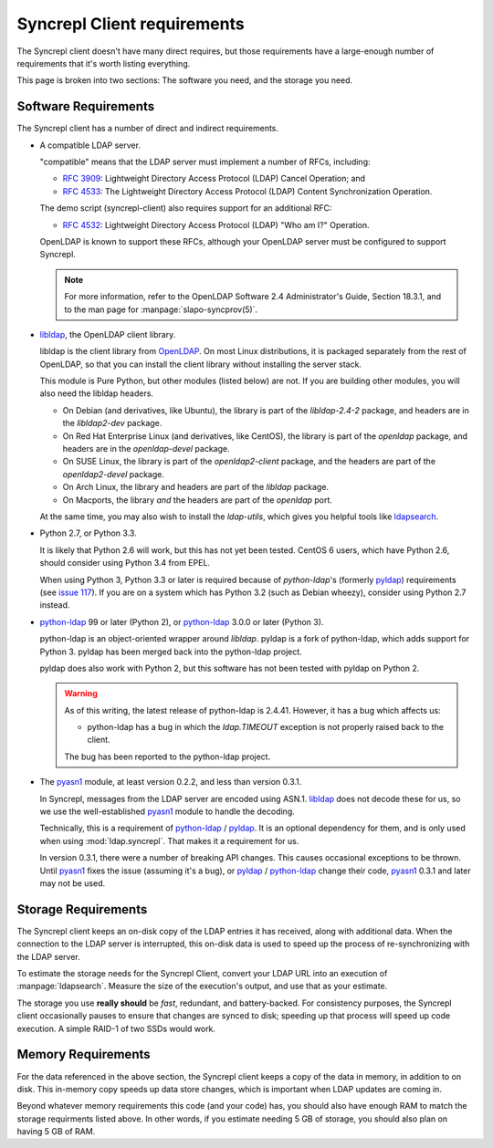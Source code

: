 ..
   Syncrepl Client documentation: Requirements
   Originally created by sphinx-quickstart on Thu May 25 21:02:02 2017.
   
   Refer to the AUTHORS file for copyright statements.
   
   This work is licensed under a
   Creative Commons Attribution-ShareAlike 4.0 International Public License,
   the text of which may be found in the file `LICENSE_others.md` that was
   included with this distribution, and also at
   https://github.com/akkornel/syncrepl/blob/master/LICENSE_others.md
   
   Code contained in this document is also licensed under the BSD 3-Clause
   License, the text of which may be found in the file `LICENSE.md` that was
   included with this distribution, and also at
   https://github.com/akkornel/syncrepl/blob/master/LICENSE.md
   
   See the LICENSE file for full license texts.

Syncrepl Client requirements
============================

The Syncrepl client doesn't have many direct requires, but those requirements
have a large-enough number of requirements that it's worth listing everything.

This page is broken into two sections: The software you need, and the storage
you need.

Software Requirements
---------------------

The Syncrepl client has a number of direct and indirect requirements.

* A compatible LDAP server.

  "compatible" means that the LDAP server must implement a number of RFCs,
  including:

  - `RFC 3909`_: Lightweight Directory Access Protocol (LDAP) Cancel Operation;
    and

  - `RFC 4533`_: The Lightweight Directory Access Protocol (LDAP) Content
    Synchronization Operation.

  The demo script (syncrepl-client) also requires support for an additional RFC:

  - `RFC 4532`_: Lightweight Directory Access Protocol (LDAP) "Who am I?"
    Operation.

  OpenLDAP is known to support these RFCs, although your OpenLDAP server must be
  configured to support Syncrepl.

  .. note::

    For more information, refer to the OpenLDAP Software 2.4 Administrator's
    Guide, Section 18.3.1, and to the man page for :manpage:`slapo-syncprov(5)`.

.. _RFC 3909: https://datatracker.ietf.org/doc/rfc3909/
.. _RFC 4532: https://datatracker.ietf.org/doc/rfc4532/
.. _RFC 4533: https://datatracker.ietf.org/doc/rfc4533/


* `libldap`_, the OpenLDAP client library.

  libldap is the client library from `OpenLDAP`_.  On most Linux distributions,
  it is packaged separately from the rest of OpenLDAP, so that you can install
  the client library without installing the server stack.

  This module is Pure Python, but other modules (listed below) are not.  If you
  are building other modules, you will also need the libldap headers.

  * On Debian (and derivatives, like Ubuntu), the library is part of the
    `libldap-2.4-2` package, and headers are in the `libldap2-dev` package.

  * On Red Hat Enterprise Linux (and derivatives, like CentOS), the library is
    part of the `openldap` package, and headers are in the `openldap-devel`
    package.

  * On SUSE Linux, the library is part of the `openldap2-client` package, and
    the headers are part of the `openldap2-devel` package.

  * On Arch Linux, the library and headers are part of the `libldap` package.

  * On Macports, the library *and* the headers are part of the `openldap` port.

  At the same time, you may also wish to install the `ldap-utils`, which gives
  you helpful tools like `ldapsearch`_.

.. _libldap: https://linux.die.net/man/3/ldap
.. _OpenLDAP: https://www.openldap.org
.. _ldapsearch: https://linux.die.net/man/1/ldapsearch

* Python 2.7, or Python 3.3.

  It is likely that Python 2.6 will work, but this has not yet been tested.
  CentOS 6 users, which have Python 2.6, should consider using Python 3.4 from
  EPEL.

  When using Python 3, Python 3.3 or later is required because of `python-ldap`'s (formerly `pyldap`_)
  requirements (see `issue 117`_).  If you are on a system which has Python 3.2
  (such as Debian wheezy), consider using Python 2.7 instead.

.. _issue 117: https://github.com/pyldap/pyldap/issues/117

* `python-ldap`_ 99 or later (Python 2), or `python-ldap`_ 3.0.0 or later
  (Python 3).

  python-ldap is an object-oriented wrapper around `libldap`. pyldap is a fork of
  python-ldap, which adds support for Python 3. pyldap has been merged back into
  the python-ldap project.

  pyldap does also work with Python 2, but this software has not been tested
  with pyldap on Python 2.

  .. warning::

    As of this writing, the latest release of python-ldap is 2.4.41.
    However, it has a bug which affects us:

    * python-ldap has a bug in which the `ldap.TIMEOUT` exception is not
      properly raised back to the client.

    The bug has been reported to the python-ldap project.

.. _python-ldap: https://www.python-ldap.org
.. _pyldap: https://github.com/pyldap/pyldap

* The `pyasn1`_ module, at least version 0.2.2, and less than version 0.3.1.

  In Syncrepl, messages from the LDAP server are encoded using ASN.1.
  `libldap`_ does not decode these for us, so we use the well-established
  `pyasn1`_ module to handle the decoding.

  Technically, this is a requirement of `python-ldap`_ / `pyldap`_.  It is an
  optional dependency for them, and is only used when using
  :mod:`ldap.syncrepl`.  That makes it a requirement for us.

  In version 0.3.1, there were a number of breaking API changes.  This causes
  occasional exceptions to be thrown.  Until `pyasn1`_ fixes the issue
  (assuming it's a bug), or `pyldap`_ / `python-ldap`_ change their code,
  `pyasn1`_ 0.3.1 and later may not be used.

.. _pyasn1: http://pyasn1.sourceforge.net


Storage Requirements
--------------------

The Syncrepl client keeps an on-disk copy of the LDAP entries it has received,
along with additional data.  When the connection to the LDAP server is
interrupted, this on-disk data is used to speed up the process of
re-synchronizing with the LDAP server.

To estimate the storage needs for the Syncrepl Client, convert your LDAP URL
into an execution of :manpage:`ldapsearch`.  Measure the size of the
execution's output, and use that as your estimate.

The storage you use **really should** be *fast*, redundant, and battery-backed.
For consistency purposes, the Syncrepl client occasionally pauses to ensure
that changes are synced to disk; speeding up that process will speed up code
execution.  A simple RAID-1 of two SSDs would work.

Memory Requirements
-------------------

For the data referenced in the above section, the Syncrepl client keeps a copy
of the data in memory, in addition to on disk.  This in-memory copy speeds up
data store changes, which is important when LDAP updates are coming in.

Beyond whatever memory requirements this code (and your code) has, you should
also have enough RAM to match the storage requirments listed above.  In other
words, if you estimate needing 5 GB of storage, you should also plan on having
5 GB of RAM.
